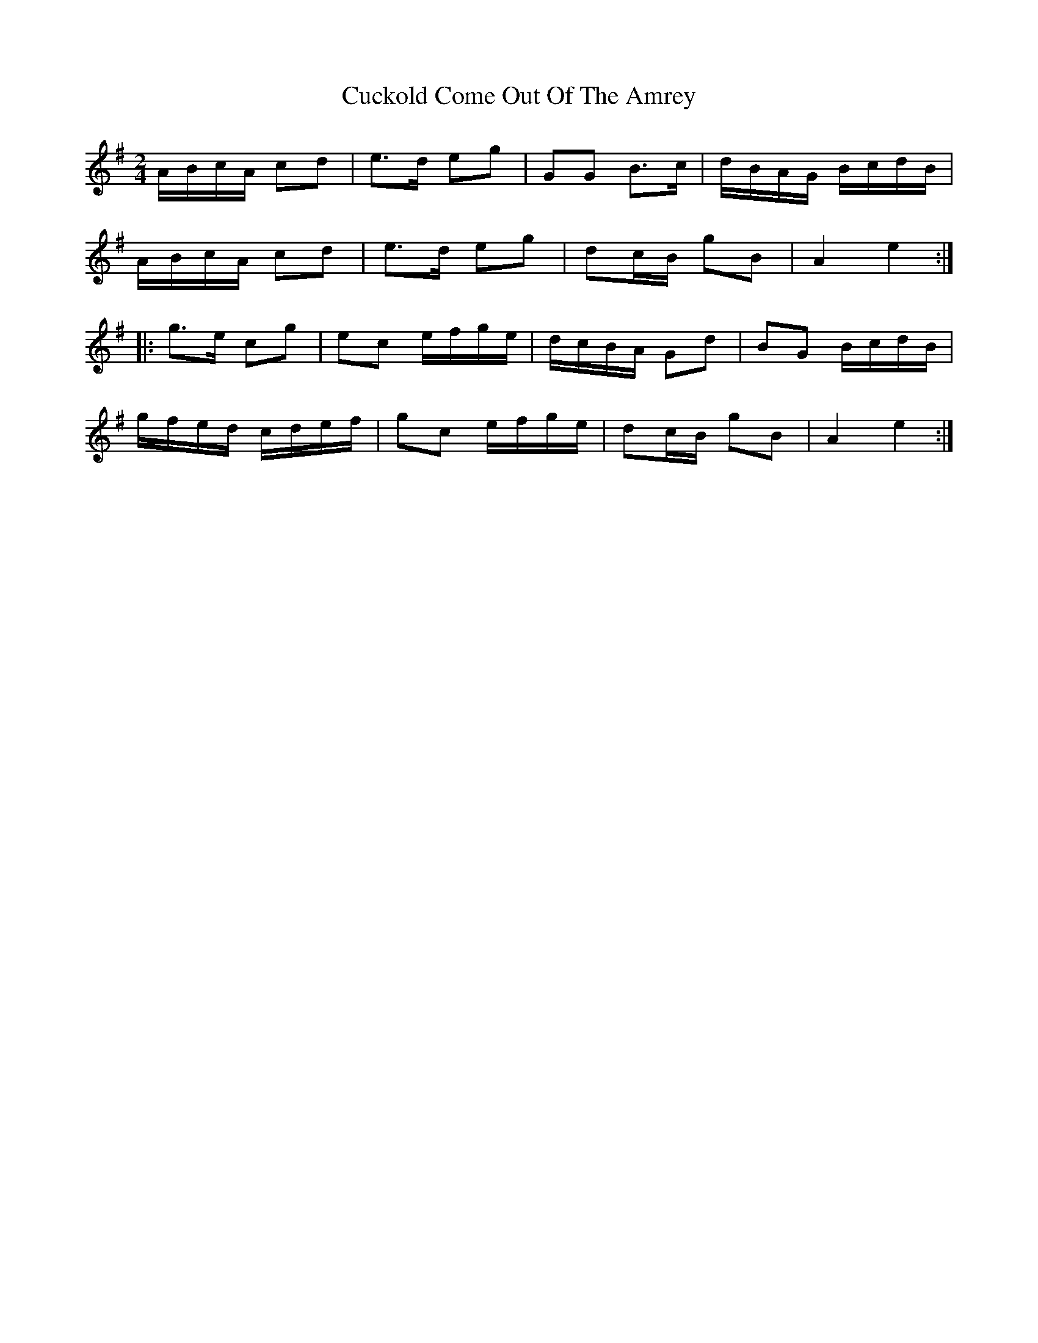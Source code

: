 X: 1
T: Cuckold Come Out Of The Amrey
Z: Dr. Dow
S: https://thesession.org/tunes/7116#setting7116
R: polka
M: 2/4
L: 1/8
K: Ador
A/B/c/A/ cd|e>d eg|GG B>c|d/B/A/G/ B/c/d/B/|
A/B/c/A/ cd|e>d eg|dc/B/ gB|A2 e2:|
|:g>e cg|ec e/f/g/e/|d/c/B/A/ Gd|BG B/c/d/B/|
g/f/e/d/ c/d/e/f/|gc e/f/g/e/|dc/B/ gB|A2 e2:|
